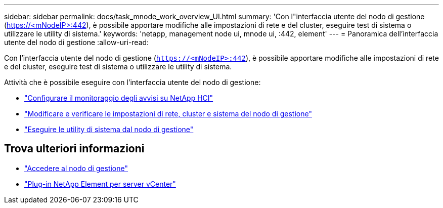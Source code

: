 ---
sidebar: sidebar 
permalink: docs/task_mnode_work_overview_UI.html 
summary: 'Con l"interfaccia utente del nodo di gestione (https://<mNodeIP>:442[]), è possibile apportare modifiche alle impostazioni di rete e del cluster, eseguire test di sistema o utilizzare le utility di sistema.' 
keywords: 'netapp, management node ui, mnode ui, :442, element' 
---
= Panoramica dell'interfaccia utente del nodo di gestione
:allow-uri-read: 


[role="lead"]
Con l'interfaccia utente del nodo di gestione (`https://<mNodeIP>:442`), è possibile apportare modifiche alle impostazioni di rete e del cluster, eseguire test di sistema o utilizzare le utility di sistema.

Attività che è possibile eseguire con l'interfaccia utente del nodo di gestione:

* link:task_mnode_enable_alerts.html["Configurare il monitoraggio degli avvisi su NetApp HCI"]
* link:task_mnode_settings.html["Modificare e verificare le impostazioni di rete, cluster e sistema del nodo di gestione"]
* link:task_mnode_run_system_utilities.html["Eseguire le utility di sistema dal nodo di gestione"]




== Trova ulteriori informazioni

* link:task_mnode_access_ui.html["Accedere al nodo di gestione"]
* https://docs.netapp.com/us-en/vcp/index.html["Plug-in NetApp Element per server vCenter"^]

